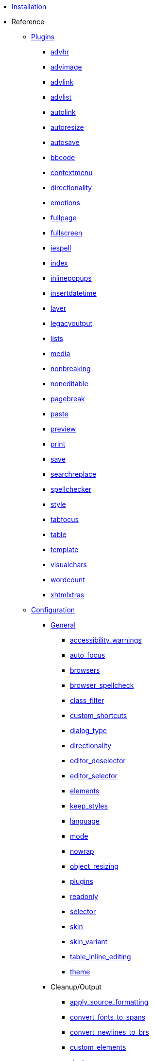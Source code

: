 ////
= TinyMCE 3 Documentation
:meta_description: Official documentation for the most advanced and widely deployed rich text editor platform.
:meta_title: Documentation
////

* xref:Installation.adoc[Installation]
* Reference
** xref:reference/Plugins.adoc[Plugins]
*** xref:reference/plugins/advhr.adoc[advhr]
*** xref:reference/plugins/advimage.adoc[advimage]
*** xref:reference/plugins/advlink.adoc[advlink]
*** xref:reference/plugins/advlist.adoc[advlist]
*** xref:reference/plugins/autolink.adoc[autolink]
*** xref:reference/plugins/autoresize.adoc[autoresize]
*** xref:reference/plugins/autosave.adoc[autosave]
*** xref:reference/plugins/bbcode.adoc[bbcode]
*** xref:reference/plugins/contextmenu.adoc[contextmenu]
*** xref:reference/plugins/directionality.adoc[directionality]
*** xref:reference/plugins/emotions.adoc[emotions]
*** xref:reference/plugins/fullpage.adoc[fullpage]
*** xref:reference/plugins/fullscreen.adoc[fullscreen]
*** xref:reference/plugins/iespell.adoc[iespell]
*** xref:reference/plugins/index.adoc[index]
*** xref:reference/plugins/inlinepopups.adoc[inlinepopups]
*** xref:reference/plugins/insertdatetime.adoc[insertdatetime]
*** xref:reference/plugins/layer.adoc[layer]
*** xref:reference/plugins/legacyoutput.adoc[legacyoutput]
*** xref:reference/plugins/lists.adoc[lists]
*** xref:reference/plugins/media.adoc[media]
*** xref:reference/plugins/nonbreaking.adoc[nonbreaking]
*** xref:reference/plugins/noneditable.adoc[noneditable]
*** xref:reference/plugins/pagebreak.adoc[pagebreak]
*** xref:reference/plugins/paste.adoc[paste]
*** xref:reference/plugins/preview.adoc[preview]
*** xref:reference/plugins/print.adoc[print]
*** xref:reference/plugins/save.adoc[save]
*** xref:reference/plugins/searchreplace.adoc[searchreplace]
*** xref:reference/plugins/spellchecker.adoc[spellchecker]
*** xref:reference/plugins/style.adoc[style]
*** xref:reference/plugins/tabfocus.adoc[tabfocus]
*** xref:reference/plugins/table.adoc[table]
*** xref:reference/plugins/template.adoc[template]
*** xref:reference/plugins/visualchars.adoc[visualchars]
*** xref:reference/plugins/wordcount.adoc[wordcount]
*** xref:reference/plugins/xhtmlxtras.adoc[xhtmlxtras]
** xref:reference/Configuration3x.adoc[Configuration]

*** xref:reference/configuration/General.adoc[General]
**** xref:reference/configuration/accessibility_warnings.adoc[accessibility_warnings]
**** xref:reference/configuration/auto_focus.adoc[auto_focus]
**** xref:reference/configuration/browsers.adoc[browsers]
**** xref:reference/configuration/browser_spellcheck.adoc[browser_spellcheck]
**** xref:reference/configuration/class_filter.adoc[class_filter]
**** xref:reference/configuration/custom_shortcuts.adoc[custom_shortcuts]
**** xref:reference/configuration/dialog_type.adoc[dialog_type]
**** xref:reference/configuration/directionality.adoc[directionality]
**** xref:reference/configuration/editor_deselector.adoc[editor_deselector]
**** xref:reference/configuration/editor_selector.adoc[editor_selector]
**** xref:reference/configuration/elements.adoc[elements]
**** xref:reference/configuration/keep_styles.adoc[keep_styles]
**** xref:reference/configuration/language.adoc[language]
**** xref:reference/configuration/mode.adoc[mode]
**** xref:reference/configuration/nowrap.adoc[nowrap]
**** xref:reference/configuration/object_resizing.adoc[object_resizing]
**** xref:reference/configuration/plugins.adoc[plugins]
**** xref:reference/configuration/readonly.adoc[readonly]
**** xref:reference/configuration/selector.adoc[selector]
**** xref:reference/configuration/skin.adoc[skin]
**** xref:reference/configuration/skin_variant.adoc[skin_variant]
**** xref:reference/configuration/table_inline_editing.adoc[table_inline_editing]
**** xref:reference/configuration/theme.adoc[theme]

*** Cleanup/Output
**** xref:reference/configuration/apply_source_formatting.adoc[apply_source_formatting]
**** xref:reference/configuration/convert_fonts_to_spans.adoc[convert_fonts_to_spans]
**** xref:reference/configuration/convert_newlines_to_brs.adoc[convert_newlines_to_brs]
**** xref:reference/configuration/custom_elements.adoc[custom_elements]
**** xref:reference/configuration/doctype.adoc[doctype]
**** xref:reference/configuration/element_format.adoc[element_format]
**** xref:reference/configuration/encoding.adoc[encoding]
**** xref:reference/configuration/entities.adoc[entities]
**** xref:reference/configuration/entity_encoding.adoc[entity_encoding]
**** xref:reference/configuration/extended_valid_elements.adoc[extended_valid_elements]
**** xref:reference/configuration/fix_list_elements.adoc[fix_list_elements]
**** xref:reference/configuration/font_size_classes.adoc[font_size_classes]
**** xref:reference/configuration/font_size_style_values.adoc[font_size_style_values]
**** xref:reference/configuration/force_br_newlines.adoc[force_br_newlines]
**** xref:reference/configuration/force_hex_style_colors.adoc[force_hex_style_colors]
**** xref:reference/configuration/force_p_newlines.adoc[force_p_newlines]
**** xref:reference/configuration/forced_root_block.adoc[forced_root_block]
**** xref:reference/configuration/formats.adoc[formats]
**** xref:reference/configuration/indentation.adoc[indentation]
**** xref:reference/configuration/inline_styles.adoc[inline_styles]
**** xref:reference/configuration/invalid_elements.adoc[invalid_elements]
**** xref:reference/configuration/preformatted.adoc[preformatted]
**** xref:reference/configuration/protect.adoc[protect]
**** xref:reference/configuration/remove_linebreaks.adoc[remove_linebreaks]
**** xref:reference/configuration/removeformat_selector.adoc[removeformat_selector]
**** xref:reference/configuration/schema.adoc[schema]
**** xref:reference/configuration/style_formats.adoc[style_formats]
**** xref:reference/configuration/valid_children.adoc[valid_children]
**** xref:reference/configuration/valid_elements.adoc[valid_elements]
**** xref:reference/configuration/verify_css_classes.adoc[verify_css_classes]
**** xref:reference/configuration/verify_html.adoc[verify_html]

*** xref:reference/configuration/Callbacks.adoc[Callbacks]
**** xref:reference/configuration/cleanup_callback.adoc[cleanup_callback]
**** xref:reference/configuration/execcommand_callback.adoc[execcommand_callback]
**** xref:reference/configuration/file_browser_callback.adoc[file_browser_callback]
**** xref:reference/configuration/handle_event_callback.adoc[handle_event_callback]
**** xref:reference/configuration/handle_node_change_callback.adoc[handle_node_change_callback]
**** xref:reference/configuration/init_instance_callback.adoc[init_instance_callback]
**** xref:reference/configuration/onchange_callback.adoc[onchange_callback]
**** xref:reference/configuration/oninit.adoc[oninit]
**** xref:reference/configuration/onpageload.adoc[onpageload]
**** xref:reference/configuration/remove_instance_callback.adoc[remove_instance_callback]
**** xref:reference/configuration/save_callback.adoc[save_callback]
**** xref:reference/configuration/setup.adoc[setup]
**** xref:reference/configuration/setupcontent_callback.adoc[setupcontent_callback]
**** xref:reference/configuration/urlconverter_callback.adoc[urlconverter_callback]

*** xref:reference/configuration/URL.adoc[URL]
**** xref:reference/configuration/convert_urls.adoc[convert_urls]
**** xref:reference/configuration/document_base_url.adoc[document_base_url]
**** xref:reference/configuration/relative_urls.adoc[relative_urls]
**** xref:reference/configuration/remove_script_host.adoc[remove_script_host]

*** xref:reference/configuration/Layout.adoc[Layout]
**** xref:reference/configuration/body_class.adoc[body_class]
**** xref:reference/configuration/body_id.adoc[body_id]
**** xref:reference/configuration/constrain_menus.adoc[constrain_menus]
**** xref:reference/configuration/content_css.adoc[content_css]
**** xref:reference/configuration/editor_css.adoc[editor_css]
**** xref:reference/configuration/height.adoc[height]
**** xref:reference/configuration/popup_css_add.adoc[popup_css_add]
**** xref:reference/configuration/popup_css.adoc[popup_css]
**** xref:reference/configuration/width.adoc[width]

*** xref:reference/configuration/Visual_aid.adoc[Visual aid]
**** xref:reference/configuration/visual.adoc[visual]
**** xref:reference/configuration/visual_table_class.adoc[visual_table_class]

*** Undo/Redo
**** xref:reference/configuration/custom_undo_redo.adoc[custom_undo_redo]
**** xref:reference/configuration/custom_undo_redo_keyboard_shortcuts.adoc[custom_undo_redo_keyboard_shortcuts]
**** xref:reference/configuration/custom_undo_redo_levels.adoc[custom_undo_redo_levels]
**** xref:reference/configuration/custom_undo_redo_restore_selection.adoc[custom_undo_redo_restore_selection]

*** xref:reference/configuration/File_lists.adoc[File_lists]
**** xref:reference/configuration/external_image_list_url.adoc[external_image_list_url]
**** xref:reference/configuration/external_link_list_url.adoc[external_link_list_url]
**** xref:reference/configuration/external_media_list_url.adoc[external_media_list_url]
**** xref:reference/configuration/external_template_list_url.adoc[external_template_list_url]

*** Triggers and Patches
**** xref:reference/configuration/add_form_submit_trigger.adoc[add_form_submit_trigger]
**** xref:reference/configuration/add_unload_trigger.adoc[add_unload_trigger]
**** xref:reference/configuration/submit_patch.adoc[submit_patch]

*** xref:reference/configuration/Advanced_theme.adoc[Advanced theme]
**** xref:reference/configuration/theme_advanced_background_colors.adoc[theme_advanced_background_colors]
**** xref:reference/configuration/theme_advanced_blockformats.adoc[theme_advanced_blockformats]
**** xref:reference/configuration/theme_advanced_buttons_1_n_add.adoc[theme_advanced_buttons_1_n_add]
**** xref:reference/configuration/theme_advanced_buttons_1_n_add_before.adoc[theme_advanced_buttons_1_n_add_before]
**** xref:reference/configuration/theme_advanced_buttons_1_n.adoc[theme_advanced_buttons_1_n]
**** xref:reference/configuration/theme_advanced_container_container.adoc[theme_advanced_container_container]
**** xref:reference/configuration/theme_advanced_container_container_align.adoc[theme_advanced_container_container_align]
**** xref:reference/configuration/theme_advanced_container_container_class.adoc[theme_advanced_container_container_class]
**** xref:reference/configuration/theme_advanced_containers.adoc[theme_advanced_containers]
**** xref:reference/configuration/theme_advanced_containers_default_align.adoc[theme_advanced_containers_default_align]
**** xref:reference/configuration/theme_advanced_containers_default_class.adoc[theme_advanced_containers_default_class]
**** xref:reference/configuration/theme_advanced_custom_layout.adoc[theme_advanced_custom_layout]
**** xref:reference/configuration/theme_advanced_default_background_color.adoc[theme_advanced_default_background_color]
**** xref:reference/configuration/theme_advanced_default_foreground_color.adoc[theme_advanced_default_foreground_color]
**** xref:reference/configuration/theme_advanced_disable.adoc[theme_advanced_disable]
**** xref:reference/configuration/theme_advanced_fonts.adoc[theme_advanced_fonts]
**** xref:reference/configuration/theme_advanced_font_sizes.adoc[theme_advanced_font_sizes]
**** xref:reference/configuration/theme_advanced_layout_manager.adoc[theme_advanced_layout_manager]
**** xref:reference/configuration/theme_advanced_link_targets.adoc[theme_advanced_link_targets]
**** xref:reference/configuration/theme_advanced_more_colors.adoc[theme_advanced_more_colors]
**** xref:reference/configuration/theme_advanced_path.adoc[theme_advanced_path]
**** xref:reference/configuration/theme_advanced_resize_horizontal.adoc[theme_advanced_resize_horizontal]
**** xref:reference/configuration/theme_advanced_resizing.adoc[theme_advanced_resizing]
**** xref:reference/configuration/theme_advanced_resizing_max_height.adoc[theme_advanced_resizing_max_height]
**** xref:reference/configuration/theme_advanced_resizing_max_width.adoc[theme_advanced_resizing_max_width]
**** xref:reference/configuration/theme_advanced_resizing_min_height.adoc[theme_advanced_resizing_min_height]
**** xref:reference/configuration/theme_advanced_resizing_min_width.adoc[theme_advanced_resizing_min_width]
**** xref:reference/configuration/theme_advanced_resizing_use_cookie.adoc[theme_advanced_resizing_use_cookie]
**** xref:reference/configuration/theme_advanced_source_editor_height.adoc[theme_advanced_source_editor_height]
**** xref:reference/configuration/theme_advanced_source_editor_width.adoc[theme_advanced_source_editor_width]
**** xref:reference/configuration/theme_advanced_source_editor_wrap.adoc[theme_advanced_source_editor_wrap]
**** xref:reference/configuration/theme_advanced_statusbar_location.adoc[theme_advanced_statusbar_location]
**** xref:reference/configuration/theme_advanced_styles.adoc[theme_advanced_styles]
**** xref:reference/configuration/theme_advanced_text_colors.adoc[theme_advanced_text_colors]
**** xref:reference/configuration/theme_advanced_toolbar_align.adoc[theme_advanced_toolbar_align]
**** xref:reference/configuration/theme_advanced_toolbar_location.adoc[theme_advanced_toolbar_location]

** xref:reference/buttons.adoc[Buttons/Controls]
** xref:reference/for-dummies.adoc[For Dummies]
** xref:reference/Command_identifiers.adoc[Command identifiers]
** xref:reference/jQuery_Plugin.adoc[jQuery Plugin]

** xref:reference/Deprecated_Configuration_Options.adoc[Deprecated Configuration Options]
*** xref:reference/configuration/cleanup.adoc[cleanup]
*** xref:reference/configuration/cleanup_on_startup.adoc[cleanup_on_startup]
*** xref:reference/configuration/fix_content_duplication.adoc[fix_content_duplication]
*** xref:reference/configuration/fix_nesting.adoc[fix_nesting]
*** xref:reference/configuration/fix_table_elements.adoc[fix_table_elements]
*** xref:reference/configuration/gecko_spellcheck.adoc[gecko_spellcheck]
*** xref:reference/configuration/merge_styles_invalid_parents.adoc[merge_styles_invalid_parents]
*** xref:reference/configuration/remove_redundant_brs.adoc[remove_redundant_brs]
*** xref:reference/configuration/strict_loading_mode.adoc[strict_loading_mode]
*** xref:reference/configuration/validate_children.adoc[validate_children]
*** xref:reference/configuration/valid_child_elements.adoc[valid_child_elements]

* Customization
** xref:customization/Creating_a_language_pack.adoc[Creating a language pack]
** xref:customization/Creating_a_plugin.adoc[Creating a plugin]
** xref:customization/Creating_a_skin.adoc[Creating a skin]
** xref:customization/Creating_a_theme.adoc[Creating a theme]
** xref:customization/Creating_unit_tests.adoc[Creating unit tests]
* How To's
** xref:howto/How-to_implement_TinyMCE_in_PHP.adoc[Implement TinyMCE in PHP]
** xref:howto/How-to_implement_TinyMCE_in_Ruby_on_Rails.adoc[Implement TinyMCE in Ruby on Rails]
** xref:howto/How-to_implement_a_custom_file_browser.adoc[Implement a custom file browser]
** xref:howto/How-to_load_TinyMCE_crossdomain.adoc[Load TinyMCE crossdomain]
** xref:howto/save_with_Ajax_in_TinyMCE.adoc[Load/Save with Ajax in TinyMCE]
** xref:howto/words.adoc[Limit number of characters/words]
** xref:howto/How-to_migrate_from_TinyMCE_2.x_to_3.x.adoc[Migrate from TinyMCE 2.x to 3.x]
** xref:howto/How-to_performance_tune_TinyMCE.adoc[Performance tune TinyMCE]
* Extras
** xref:extras/Accessibility.adoc[Accessibility]
** xref:extras/Browser_compatiblity.adoc[Browser compatiblity]
** xref:extras/Language.adoc[Language]
** xref:extras/License.adoc[License]
** xref:extras/Security.adoc[Security]
** xref:extras/Software_using_TinyMCE.adoc[Software using TinyMCE]
** xref:extras/TinyMCE_FAQ.adoc[TinyMCE 3.x FAQ]
* Compressor
** xref:compressor/about.adoc[About Compressors]
** xref:compressor/dotNET.adoc[.NET]
** xref:compressor/Coldfusion.adoc[Coldfusion]
** xref:compressor/JSP.adoc[JSP]
** xref:compressor/PHP.adoc[PHP]
** xref:compressor/third-party_compressors.adoc[Other/third-party compressors]
* xref:api/index.adoc[API Reference]
** xref:api/member_tinyMCE.adoc[tinyMCE]
** xref:api/class_tinymce.AddOnManager.adoc[tinymce.AddOnManager]
** xref:api/class_tinymce.ControlManager.adoc[tinymce.ControlManager]
** xref:api/member_tinymce.DOM.adoc[tinymce.DOM]
** xref:api/class_tinymce.Editor.adoc[tinymce.Editor]
** xref:api/class_tinymce.EditorCommands.adoc[tinymce.EditorCommands]
** xref:api/member_tinymce.EditorManager.adoc[tinymce.EditorManager]
** xref:api/class_tinymce.Formatter.adoc[tinymce.Formatter]
** xref:api/class_tinymce.Theme.adoc[tinymce.Theme]
** xref:api/class_tinymce.UndoManager.adoc[tinymce.UndoManager]
** xref:api/class_tinymce.WindowManager.adoc[tinymce.WindowManager]
** xref:api/class_tinyMCEPopup.adoc[tinyMCEPopup]
** util
*** xref:api/util/class_tinymce.util.Cookie.adoc[tinymce.util.Cookie]
*** xref:api/util/class_tinymce.util.Dispatcher.adoc[tinymce.util.Dispatcher]
*** xref:api/util/class_tinymce.util.JSON.adoc[tinymce.util.JSON]
*** xref:api/util/class_tinymce.util.JSONRequest.adoc[tinymce.util.JSONRequest]
*** xref:api/util/class_tinymce.util.URI.adoc[tinymce.util.URI]
*** xref:api/util/class_tinymce.util.XHR.adoc[tinymce.util.XHR]
** ui
*** xref:api/ui/class_tinymce.ui.Button.adoc[tinymce.ui.Button]
*** xref:api/ui/class_tinymce.ui.ColorSplitButton.adoc[tinymce.ui.ColorSplitButton]
*** xref:api/ui/class_tinymce.ui.Container.adoc[tinymce.ui.Container]
*** xref:api/ui/class_tinymce.ui.Control.adoc[tinymce.ui.Control]
*** xref:api/ui/class_tinymce.ui.DropMenu.adoc[tinymce.ui.DropMenu]
*** xref:api/ui/class_tinymce.ui.KeyboardNavigation.adoc[tinymce.ui.KeyboardNavigation]
*** xref:api/ui/class_tinymce.ui.ListBox.adoc[tinymce.ui.ListBox]
*** xref:api/ui/class_tinymce.ui.Menu.adoc[tinymce.ui.Menu]
*** xref:api/ui/class_tinymce.ui.MenuButton.adoc[tinymce.ui.MenuButton]
*** xref:api/ui/class_tinymce.ui.MenuItem.adoc[tinymce.ui.MenuItem]
*** xref:api/ui/class_tinymce.ui.NativeListBox.adoc[tinymce.ui.NativeListBox]
*** xref:api/ui/class_tinymce.ui.Separator.adoc[tinymce.ui.Separator]
*** xref:api/ui/class_tinymce.ui.SplitButton.adoc[tinymce.ui.SplitButton]
*** xref:api/ui/class_tinymce.ui.Toolbar.adoc[tinymce.ui.Toolbar]
*** xref:api/ui/class_tinymce.ui.ToolbarGroup.adoc[tinymce.ui.ToolbarGroup]
** plugins
*** xref:api/plugins/class_tinymce.Plugin.adoc[tinymce.Plugin]
*** xref:api/plugins/class_tinymce.plugins.AutoSave.adoc[tinymce.plugins.AutoSave]
*** xref:api/plugins/class_tinymce.plugins.ContextMenu.adoc[tinymce.plugins.ContextMenu]
** html
*** xref:api/html/class_tinymce.adoc[tinymce]
*** xref:api/html/class_tinymce.html.DomParser.adoc[tinymce.html.DomParser]
*** xref:api/html/class_tinymce.html.Node.adoc[tinymce.html.Node]
*** xref:api/html/class_tinymce.html.SaxParser.adoc[tinymce.html.SaxParser]
*** xref:api/html/class_tinymce.html.Schema.adoc[tinymce.html.Schema]
*** xref:api/html/class_tinymce.html.Serializer.adoc[tinymce.html.Serializer]
*** xref:api/html/class_tinymce.html.Styles.adoc[tinymce.html.Styles]
*** xref:api/html/class_tinymce.html.Writer.adoc[tinymce.html.Writer]
** dom
*** xref:api/dom/class_tinymce.dom.DOMUtils.adoc[tinymce.dom.DOMUtils]
*** xref:api/dom/class_tinymce.dom.Element.adoc[tinymce.dom.Element]
*** xref:api/dom/class_tinymce.dom.ScriptLoader.adoc[tinymce.dom.ScriptLoader]
*** xref:api/dom/class_tinymce.dom.Selection.adoc[tinymce.dom.Selection]
*** xref:api/dom/class_tinymce.dom.Serializer.adoc[tinymce.dom.Serializer]
